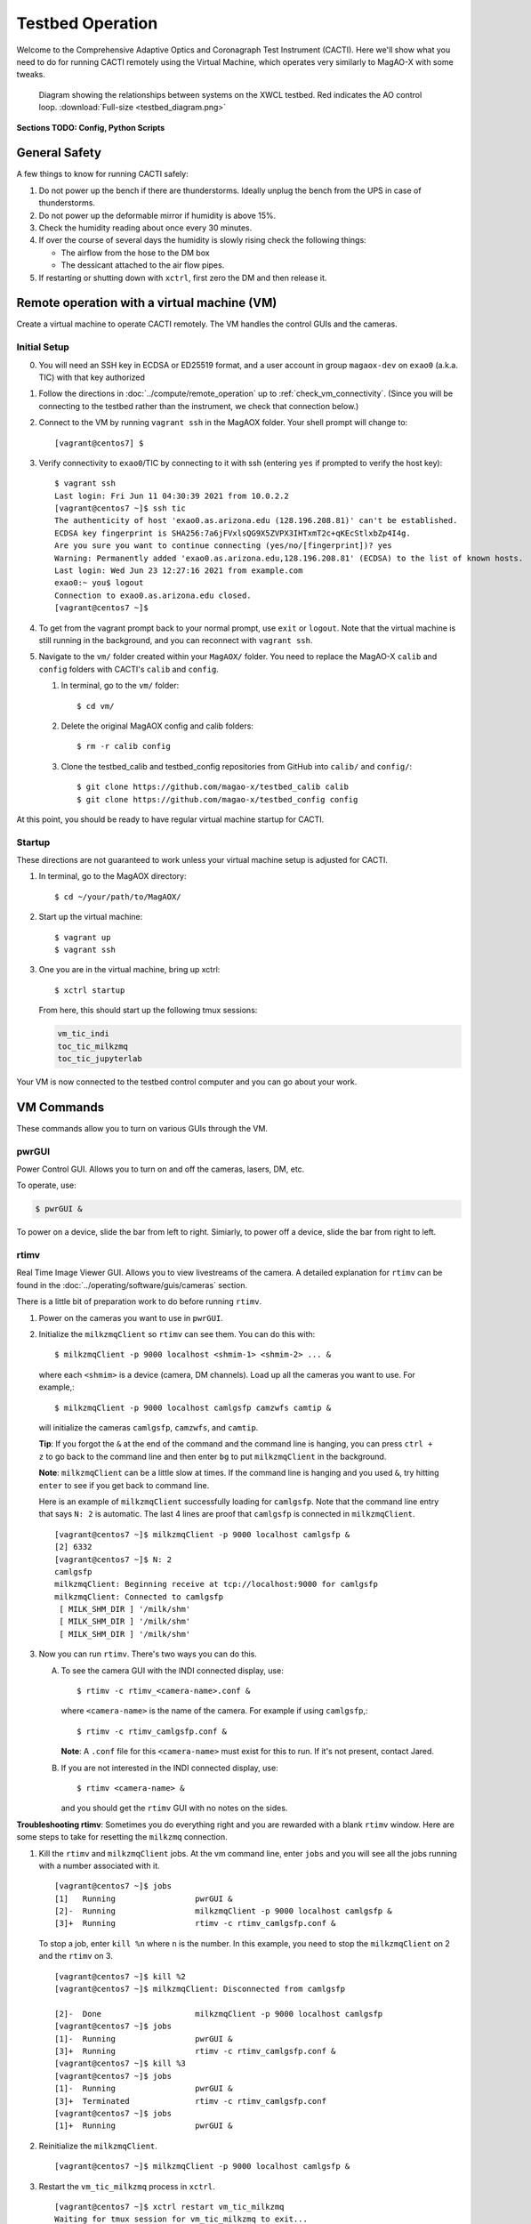 Testbed Operation
=================
Welcome to the Comprehensive Adaptive Optics and Coronagraph Test Instrument
(CACTI). Here we'll show what you need to do for running CACTI remotely using the
Virtual Machine, which operates very similarly to MagAO-X with some tweaks.

.. figure:: testbed_diagram.png
   :alt: Diagram showing systems on the testbed

   Diagram showing the relationships between systems on the XWCL testbed. Red indicates the AO control loop. :download:`Full-size <testbed_diagram.png>`

**Sections TODO: Config, Python Scripts**

General Safety
--------------
A few things to know for running CACTI safely:

1. Do not power up the bench if there are thunderstorms. Ideally unplug the bench
   from the UPS in case of thunderstorms.

2. Do not power up the deformable mirror if humidity is above 15%.

3. Check the humidity reading about once every 30 minutes.

4. If over the course of several days the humidity is slowly rising check the
   following things:

   * The airflow from the hose to the DM box
   * The dessicant attached to the air flow pipes.

5. If restarting or shutting down with ``xctrl``, first zero the DM and then release it.

Remote operation with a virtual machine (VM)
--------------------------------------------

Create a virtual machine to operate CACTI remotely. The VM handles the control GUIs and the cameras.

Initial Setup
^^^^^^^^^^^^^
0. You will need an SSH key in ECDSA or ED25519 format, and a user account in
   group ``magaox-dev`` on ``exao0`` (a.k.a. TIC) with that key authorized

1. Follow the directions in :doc:`../compute/remote_operation` up to :ref:`check_vm_connectivity`. (Since you will be connecting to the testbed rather than the instrument, we check that connection below.)

2. Connect to the VM by running ``vagrant ssh`` in the MagAOX folder. Your shell prompt will change to::

   [vagrant@centos7] $

3. Verify connectivity to ``exao0``/TIC by connecting to it with ssh (entering ``yes`` if prompted to verify the host key)::

      $ vagrant ssh
      Last login: Fri Jun 11 04:30:39 2021 from 10.0.2.2
      [vagrant@centos7 ~]$ ssh tic
      The authenticity of host 'exao0.as.arizona.edu (128.196.208.81)' can't be established.
      ECDSA key fingerprint is SHA256:7a6jFVxlsQG9X5ZVPX3IHTxmT2c+qKEcStlxbZp4I4g.
      Are you sure you want to continue connecting (yes/no/[fingerprint])? yes
      Warning: Permanently added 'exao0.as.arizona.edu,128.196.208.81' (ECDSA) to the list of known hosts.
      Last login: Wed Jun 23 12:27:16 2021 from example.com
      exao0:~ you$ logout
      Connection to exao0.as.arizona.edu closed.
      [vagrant@centos7 ~]$

4. To get from the vagrant prompt back to your normal prompt, use ``exit`` or ``logout``. Note that the virtual machine is still running in the background, and you can reconnect with ``vagrant ssh``.

5. Navigate to the ``vm/`` folder created within your ``MagAOX/`` folder. You
   need to replace the MagAO-X ``calib`` and ``config`` folders with CACTI's
   ``calib`` and ``config``.

   #. In terminal, go to the ``vm/`` folder::

         $ cd vm/

   #. Delete the original MagAOX config and calib folders::

         $ rm -r calib config

   #. Clone the testbed_calib and testbed_config repositories from GitHub into ``calib/`` and ``config/``::

         $ git clone https://github.com/magao-x/testbed_calib calib
         $ git clone https://github.com/magao-x/testbed_config config

At this point, you should be ready to have regular virtual machine startup for CACTI.

Startup
^^^^^^^

These directions are not guaranteed to work unless your virtual machine setup is adjusted for CACTI.

1. In terminal, go to the MagAOX directory::

      $ cd ~/your/path/to/MagAOX/

2. Start up the virtual machine::

      $ vagrant up
      $ vagrant ssh

3. One you are in the virtual machine, bring up xctrl::

      $ xctrl startup

   From here, this should start up the following tmux sessions:

   .. code:: text

      vm_tic_indi
      toc_tic_milkzmq
      toc_tic_jupyterlab

Your VM is now connected to the testbed control computer and you can go about your work.

VM Commands
-----------
These commands allow you to turn on various GUIs through the VM.

pwrGUI
^^^^^^
Power Control GUI. Allows you to turn on and off the cameras, lasers, DM, etc.

To operate, use:

.. code:: text

    $ pwrGUI &
    
To power on a device, slide the bar from left to right. Simiarly, to power off a device, 
slide the bar from right to left.

rtimv
^^^^^
Real Time Image Viewer GUI. Allows you to view livestreams of the camera. A detailed 
explanation for ``rtimv`` can be found in the :doc:`../operating/software/guis/cameras` 
section.

There is a little bit of preparation work to do before running ``rtimv``. 

1. Power on the cameras you want to use in ``pwrGUI``.

2. Initialize the ``milkzmqClient`` so ``rtimv`` can see them. You can do this with::
      
      $ milkzmqClient -p 9000 localhost <shmim-1> <shmim-2> ... &
   
  where each ``<shmim>`` is a device (camera, DM channels). Load up all the cameras 
  you want to use. For example,::
      
      $ milkzmqClient -p 9000 localhost camlgsfp camzwfs camtip &
      
  will initialize the cameras ``camlgsfp``, ``camzwfs``, and ``camtip``.
  
  **Tip**: If you forgot the ``&`` at the end of the command and the command
  line is hanging, you can press ``ctrl + z`` to go back to the command line
  and then enter ``bg`` to put ``milkzmqClient`` in the background.
  
  **Note**: ``milkzmqClient`` can be a little slow at times. If the command
  line is hanging and you used ``&``, try hitting ``enter`` to see if you get
  back to command line.
  
  Here is an example of ``milkzmqClient`` successfully loading for ``camlgsfp``. Note that
  the command line entry that says ``N: 2`` is automatic. The last 4 lines are proof that 
  ``camlgsfp`` is connected in ``milkzmqClient``. ::
  
      [vagrant@centos7 ~]$ milkzmqClient -p 9000 localhost camlgsfp &
      [2] 6332
      [vagrant@centos7 ~]$ N: 2
      camlgsfp 
      milkzmqClient: Beginning receive at tcp://localhost:9000 for camlgsfp
      milkzmqClient: Connected to camlgsfp
       [ MILK_SHM_DIR ] '/milk/shm'
       [ MILK_SHM_DIR ] '/milk/shm'
       [ MILK_SHM_DIR ] '/milk/shm'

3. Now you can run ``rtimv``. There's two ways you can do this.

   A. To see the camera GUI with the INDI connected display, use::

         $ rtimv -c rtimv_<camera-name>.conf &

      where ``<camera-name>`` is the name of the camera. For example if using ``camlgsfp``,::
      
         $ rtimv -c rtimv_camlgsfp.conf &
         
      **Note**: A ``.conf`` file for this ``<camera-name>`` must exist for this to run.
      If it's not present, contact Jared.
      
   B. If you are not interested in the INDI connected display, use::
   
         $ rtimv <camera-name> &
      
      and you should get the ``rtimv`` GUI with no notes on the sides.


**Troubleshooting rtimv**: Sometimes you do everything right and you are rewarded with a blank 
``rtimv`` window. Here are some steps to take for resetting the ``milkzmq`` connection.

1. Kill the ``rtimv`` and ``milkzmqClient`` jobs. At the vm command line, enter ``jobs`` and
   you will see all the jobs running with a number associated with it. ::
      
      [vagrant@centos7 ~]$ jobs
      [1]   Running                 pwrGUI &
      [2]-  Running                 milkzmqClient -p 9000 localhost camlgsfp &
      [3]+  Running                 rtimv -c rtimv_camlgsfp.conf &
      
   To stop a job, enter ``kill %n`` where ``n`` is the number. In this example, you need to stop
   the ``milkzmqClient`` on 2 and the ``rtimv`` on 3. ::
  
      [vagrant@centos7 ~]$ kill %2
      [vagrant@centos7 ~]$ milkzmqClient: Disconnected from camlgsfp
      
      [2]-  Done                    milkzmqClient -p 9000 localhost camlgsfp
      [vagrant@centos7 ~]$ jobs
      [1]-  Running                 pwrGUI &
      [3]+  Running                 rtimv -c rtimv_camlgsfp.conf &
      [vagrant@centos7 ~]$ kill %3
      [vagrant@centos7 ~]$ jobs
      [1]-  Running                 pwrGUI &
      [3]+  Terminated              rtimv -c rtimv_camlgsfp.conf
      [vagrant@centos7 ~]$ jobs
      [1]+  Running                 pwrGUI &

2. Reinitialize the ``milkzmqClient``. ::

      [vagrant@centos7 ~]$ milkzmqClient -p 9000 localhost camlgsfp &

3. Restart the ``vm_tic_milkzmq`` process in ``xctrl``. ::

      [vagrant@centos7 ~]$ xctrl restart vm_tic_milkzmq
      Waiting for tmux session for vm_tic_milkzmq to exit...
      Waiting for tmux session for vm_tic_milkzmq to exit...
      Ended tmux session for vm_tic_milkzmq
      Session vm_tic_milkzmq does not exist
      Created tmux session for vm_tic_milkzmq
      Executed in vm_tic_milkzmq session: '/opt/MagAOX/bin/sshDigger -n vm_tic_milkzmq'
      [vagrant@centos7 ~]$ milkzmqClient: Connected to camlgsfp
       [ MILK_SHM_DIR ] '/milk/shm'
       [ MILK_SHM_DIR ] '/milk/shm'
       [ MILK_SHM_DIR ] '/milk/shm'
       
   Here we can see at the last 4 lines that ``camlgsfp`` is restarted in ``milkzmqClient``.
   
4. Start up ``rtimv`` like in the previous directions. The GUI should be outputting properly now.


roiGUI
^^^^^^
Region of Interest GUI for ``rtimv``. A detailed explanation for ``roiGUI`` functions can be found 
in the :doc:`../operating/software/guis/cameras` section.

To operate, use:

.. code:: text

   $ roiGUI <camera-name> &

where ``<camera-name>`` is the camera you want to edit the ROI for ``rtimv``. 
   
dmCtrlGUI
^^^^^^^^^
DM Control GUI. Controls the 1K DM. Apply flats, clear channels, release DM.

**IMPORTANT**: Before powering the DM in ``pwrGUI`` and operating ``dmCtrlGUI``, you must verify the 
1K DM humidity is below 15%. See :ref:`humidity_check` for instructions on checking the humidity.

To operate, use: ::

    $ dmCtrlGUI dmkilo &

This will open a GUI window. 

1. Initialize the DM by clicking on the ``initialize`` at the top right. Sometimes, the GUI starts 
   pre-initialized.

2. To load a DM flat, choose which file you'd like from the top drop down menu.

3. Click on ``set_flat`` to load the flat.

4. When you are done using the 1K DM, please click on ``zero flat`` then  ``release`` before powering it
   down in ``pwrGUI``.
    
Commands run on ``exao0``
-------------------------

To startup exao0, open a new terminal and ssh with your account into exao0. Always run it in xsup.

.. code:: text

   $ ssh exao0
   $ su xsup

Startup and shutdown with ``xctrl``
^^^^^^^^^^^^^^^^^^^^^^^^^^^^^^^^^^^

From here, you can start running the various processes with :doc:`../operating/software/utils/xctrl`.

.. _humidity_check:

Humidity Sensing
^^^^^^^^^^^^^^^^

The Arduino humidity sensor has been moved from ``corona`` to ``exao0``. The humidity
sensor is connected via USB to ``/dev/ttyACM0`` which can be monitored with ``screen``
provided that you are in the ``dialout`` user group on ``exao0``.

If you are not in the ``dialout`` group, get someone to do ``sudo gpasswd -a USERNAME dialout`` 
and log in again.

Open a separate terminal and log into ``exao0`` **with your account** (not ``xsup``).

If you are starting from a fresh (re)boot:

.. code:: text

   $ screen /dev/ttyACM0

If the session already exists (i.e. was disconnected without killing it):

.. code:: text

   $ screen -rd

The screen should now show a bunch of environmental monitoring information that looks like this: ::

   Humidity: 10.70 %	Temperature: 22.80 *C 73.04 *F	Heat index: 21.41 *C 70.55 *F

Please actively check the humidity levels every 30 minutes or so.

**Do not operate the 1K DM if the humidity is above 15%!!**

If somoene else is viewing the humidity monitor, even if they are "detached" from ``screen``, 
you won't be able to open it until they have killed their screen session (after reattaching if needed).

**To kill (exit) the humidity monitor**: ``Ctrl + a``, release, then "k", then "y" to confirm.

   * This releases the device for other users.

**To detatch**: ``Ctrl + a``, release, then "d".

   * This makes it easy to reattach with ``screen -rd``

cursesINDI
^^^^^^^^^^

Allows you to set exposure times, ROI, etc directly.

To start cursesINDI, enter it in the ``exao0`` terminal when in ``xsup``:

.. code:: text

   $ cursesINDI

For general use:

1. Enter the name of device and it will search for it.

   * Tip: Sometimes there are multiple versions of the device. Add "." at the end
     of your device name to minimize scrolling.

2. Once at the list, curse over "target" in second to right hand column. Hit "e" for edit, enter a new 
   number, and then "y" for yes.

3. To exit, hit ``Ctrl + c``.

The Eye Doctor for CACTI
^^^^^^^^^^^^^^^^^^^^^^^^

Consult :doc:`../operating/software/utils/eyedoctor` for general information.

Run eye doctor in the ``exao0`` terminal under ``xsup``. The general form of the command is:

.. code:: text
   
   $ dm_eye_doctor <portINDI> <dmModes> <camera-name> <psf_core_radius_pixels> <modes_to_optimize> <amplitude_search_range> --skip 1
   
For example, if you want to run ``dm_eye_doctor`` for the 1K DM using the ``camlgsfp`` camera and
correct the lower order modes, it would be:

.. code:: text
   
   $ dm_eye_doctor 7626 kiloModes camlgsfp 8 2...10 0.1 --skip 1
   
If you want to go on higher order modes, change the ``<modes_to_optimize>`` value:

.. code:: text
   
   $ dm_eye_doctor 7626 kiloModes camlgsfp 8 10...30 0.1 --skip 1
   
Once you have a DM flat that produces a nice PSF, you can save the flat with:

.. code:: text
   
   $ dm_eye_doctor_update_flat kilo
   
And it will save a new flat in the ``dmCtrlGUI`` list at the very bottom with the date stamped on it.
To run the new flat, you need to update ``dmCtrlGUI`` to zero the flat, select the new flat, and then
set it.

Running Python to control ``exao0``
--------------------------------------------

There are a myriad of commands you can use to do things with ``exao0``, such as saving data and
running control loops.

Running Jupyter Notebook (Python)
^^^^^^^^^^^^^^^^^^^^^^^^^^^^^^^^^

To access Jupyter Notebook from ``exao0``, you need to ssh into ``exao0`` with another terminal:

.. code:: text
   
   $ ssh -L 9990:localhost:9999 exao0

**Note**: if your computer has a different access code for getting into ``exao0``, use that in 
place of the ``exao0`` portion of the command above.

Once connected through ssh, you can navigate to ``localhost:9990`` on your internet browser. This 
will open up the jupyter notebook directory page under ``xsup``. If a password is required, ask
someone who has access for it.

From here, you can create your own directories and jupyter notebooks to run your python code.

Saving Camera Images with ``magpyx``
^^^^^^^^^^^^^^^^^^^^^^^^^^^^^^^^^^^^

There's two ways to save images from the cameras, either through ``cursesINDI`` or using the
``ImageStream`` function within the ``magpyx`` python code. This section will cover how to use
``magpyx``. More information on ``magpyx`` can be found `here <https://github.com/magao-x/magpyx>`_.

In jupyter, you need to import ``ImageStream``:

.. code:: text
   
   $ from magpyx.utils import ImageStream
   
To declare a camera, set the name of the camera in ``<camera-name>``:

.. code:: text
   
   $ cam = ImageStream(<camera-name>)
   
From here, you can do multiple types of tasks with the camera. Commands for using ``ImageStream`` 
can be found in the `source code <https://github.com/magao-x/magpyx/blob/master/magpyx/utils.py#L88>`_. When 
you collect data for the camera, it will use the settings for that camera that have been declared 
in ``cursesINDI``.

If you want to get the immediate frame, you can run:

.. code:: text
   
   $ image = cam.grab_latest()

If you want to get a cube of images for ``n`` number frames, you can do:

.. code:: text
   
   $ imagecube = cam.grab_many(n)
   
When you are done with the camera, please close it off:

.. code:: text
   
   $ cam.close()

**Tips for running ``ImageStream``**:

1. It's generally better to leave the ``ImageStream`` on if you're going to do multiple things
   instead of constantly opening and closing it.

2. If you make a change on the ROI, you will need to close and re-open it for it to work.
   Otherwise, a segfault and no one likes that.
   
3. If the camera isn't collecting data, you can change the framerate in ``cursesINDI`` and it 
   will keep following it.
